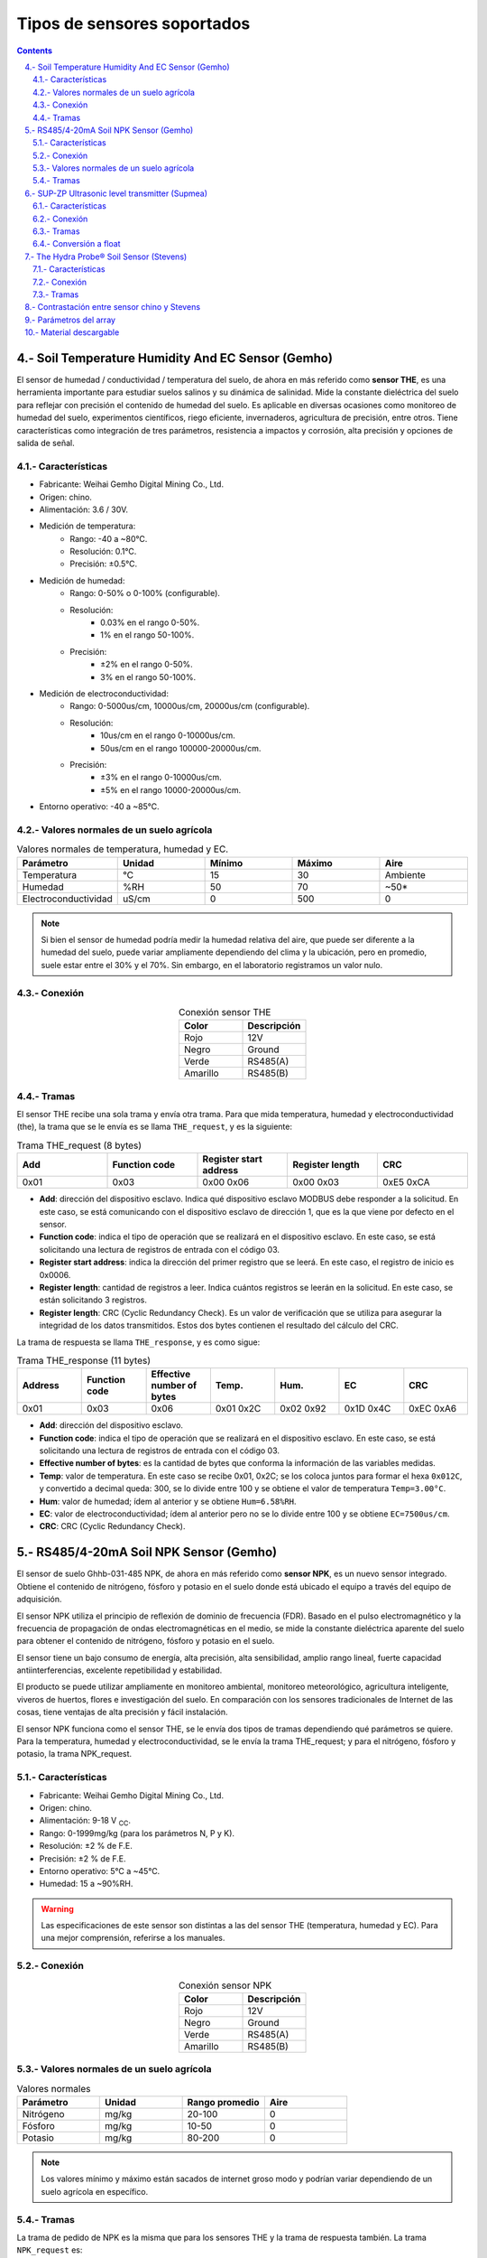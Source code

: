 
Tipos de sensores soportados
############################

.. sectnum:: 
   :suffix: .-
   :start: 4
   :depth: 2

.. contents::
   :depth: 2 

.. _sensors:

Soil Temperature Humidity And EC Sensor (Gemho)
***********************************************

El sensor de humedad / conductividad / temperatura del 
suelo, de ahora en más referido como **sensor THE**, es una 
herramienta importante para estudiar suelos salinos y su 
dinámica de salinidad. Mide la constante dieléctrica del 
suelo para reflejar con precisión el contenido de humedad 
del suelo. Es aplicable en diversas ocasiones como 
monitoreo de humedad del suelo, experimentos científicos, 
riego eficiente, invernaderos, agricultura de precisión, 
entre otros. Tiene características como integración de 
tres parámetros, resistencia a impactos y corrosión, alta 
precisión y opciones de salida de señal.


Características
===============

- Fabricante: Weihai Gemho Digital Mining Co., Ltd.
- Origen: chino.
- Alimentación: 3.6 / 30V.
- Medición de temperatura:
    - Rango: -40 a ~80℃. 
    - Resolución: 0.1℃.
    - Precisión: ±0.5℃.
- Medición de humedad:
    - Rango: 0-50% o 0-100% (configurable).
    - Resolución: 
        - 0.03% en el rango 0-50%.
        - 1% en el rango 50-100%.
    - Precisión: 
        - ±2% en el rango 0-50%.
        - 3% en el rango 50-100%.
- Medición de electroconductividad:
    - Rango: 0-5000us/cm, 10000us/cm, 20000us/cm (configurable).
    - Resolución: 
        - 10us/cm en el rango 0-10000us/cm.
        - 50us/cm en el rango 100000-20000us/cm.
    - Precisión: 
        - ±3% en el rango 0-10000us/cm.
        - ±5% en el rango 10000-20000us/cm.
- Entorno operativo: -40 a ~85℃.

Valores normales de un suelo agrícola
=====================================

.. csv-table:: Valores normales de temperatura, humedad y EC.
   :header: Parámetro, Unidad, Mínimo, Máximo, Aire
   :widths: 10, 10, 10, 10, 10

   Temperatura , °C , 15 , 30 , Ambiente
   Humedad , %RH , 50 , 70 , ~50*
   Electroconductividad , uS/cm , 0 , 500 , 0

.. note:: 

   Si bien el sensor de humedad podría medir la humedad 
   relativa del aire, que puede ser diferente a la humedad del 
   suelo, puede variar ampliamente dependiendo del clima y la 
   ubicación, pero en promedio, suele estar entre el 30% y el 
   70%. Sin embargo, en el laboratorio registramos un valor nulo.

Conexión 
========

.. csv-table:: Conexión sensor THE
   :header: Color, Descripción
   :widths: 10, 10
   :align: center

   Rojo, 12V
   Negro, Ground
   Verde, RS485(A)
   Amarillo, RS485(B)

Tramas
======

El sensor THE recibe una sola trama y envía otra trama. Para que 
mida temperatura, humedad y electroconductividad (the), la trama 
que se le envía es se llama ``THE_request``, y es la siguiente:

.. csv-table:: Trama THE_request (8 bytes)
   :header: Add, Function code, Register start address, Register length, CRC
   :widths: 10, 10, 10, 10, 10
   :align: center

   0x01, 0x03, 0x00 0x06, 0x00 0x03, 0xE5 0xCA

- **Add**: dirección del dispositivo esclavo. Indica qué dispositivo 
  esclavo MODBUS debe responder a la solicitud. En este caso, se está 
  comunicando con el dispositivo esclavo de dirección 1, que es la que 
  viene por defecto en el sensor.
- **Function code**: indica el tipo de operación que se realizará en el 
  dispositivo esclavo. En este caso, se está solicitando una lectura de 
  registros de entrada con el código 03.
- **Register start address**: indica la dirección del primer registro 
  que se leerá. En este caso, el registro de inicio es 0x0006.
- **Register length**: cantidad de registros a leer. Indica cuántos 
  registros se leerán en la solicitud. En este caso, se están solicitando 
  3 registros.
- **Register length**: CRC (Cyclic Redundancy Check). Es un valor de 
  verificación que se utiliza para asegurar la integridad de los datos 
  transmitidos. Estos dos bytes contienen el resultado del cálculo del 
  CRC.

La trama de respuesta se llama ``THE_response``, y es como sigue:

.. csv-table:: Trama THE_response (11 bytes)
   :header: Address, Function code, Effective number of bytes, Temp., Hum., EC, CRC
   :widths: 10, 10, 10, 10, 10, 10, 10

   0x01, 0x03, 0x06, 0x01 0x2C, 0x02 0x92, 0x1D 0x4C, 0xEC 0xA6

- **Add**: dirección del dispositivo esclavo.
- **Function code**: indica el tipo de operación que se realizará en el 
  dispositivo esclavo. En este caso, se está solicitando una lectura de 
  registros de entrada con el código 03.
- **Effective number of bytes**: es la cantidad de bytes que conforma la 
  información de las variables medidas.
- **Temp**: valor de temperatura. En este caso se recibe 0x01, 0x2C; 
  se los coloca juntos para formar el hexa ``0x012C``, y convertido a 
  decimal queda: 300, se lo divide entre 100 y se obtiene el valor 
  de temperatura ``Temp=3.00°C``.
- **Hum**: valor de humedad; ídem al anterior y se obtiene ``Hum=6.58%RH``.
- **EC**: valor de electroconductividad; ídem al anterior pero no se lo 
  divide entre 100 y se obtiene ``EC=7500us/cm``.
- **CRC**: CRC (Cyclic Redundancy Check).

RS485/4-20mA Soil NPK Sensor (Gemho)
************************************

El sensor de suelo Ghhb-031-485 NPK, de ahora en más 
referido como **sensor NPK**, es un nuevo sensor integrado. 
Obtiene el contenido de nitrógeno, fósforo y potasio en el 
suelo donde está ubicado el equipo a través del equipo de 
adquisición.

El sensor NPK utiliza el principio de reflexión de dominio 
de frecuencia (FDR). Basado en el pulso electromagnético 
y la frecuencia de propagación de ondas electromagnéticas 
en el medio, se mide la constante dieléctrica aparente del 
suelo para obtener el contenido de nitrógeno, fósforo y 
potasio en el suelo.

El sensor tiene un bajo consumo de energía, alta precisión, 
alta sensibilidad, amplio rango lineal, fuerte capacidad 
antiinterferencias, excelente repetibilidad y estabilidad.

El producto se puede utilizar ampliamente en monitoreo 
ambiental, monitoreo meteorológico, agricultura 
inteligente, viveros de huertos, flores e investigación 
del suelo. En comparación con los sensores tradicionales 
de Internet de las cosas, tiene ventajas de alta 
precisión y fácil instalación.

El sensor NPK funciona como el sensor THE, se le envía dos tipos de 
tramas dependiendo qué parámetros se quiere. Para la temperatura, 
humedad y electroconductividad, se le envía la trama THE_request; y 
para el nitrógeno, fósforo y potasio, la trama NPK_request.

Características 
===============

- Fabricante: Weihai Gemho Digital Mining Co., Ltd.
- Origen: chino.
- Alimentación: 9-18 V :sub:`CC`.
- Rango: 0-1999mg/kg (para los parámetros N, P y K).
- Resolución: ±2 % de F.E.
- Precisión: ±2 % de F.E.
- Entorno operativo: 5℃ a ~45℃.
- Humedad: 15 a ~90%RH.

.. warning:: 

   Las especificaciones de este sensor son distintas a las
   del sensor THE (temperatura, humedad y EC). Para una mejor
   comprensión, referirse a los manuales.

Conexión 
========

.. csv-table:: Conexión sensor NPK
   :header: Color, Descripción
   :widths: 10, 10
   :align: center

   Rojo, 12V
   Negro, Ground
   Verde, RS485(A)
   Amarillo, RS485(B)

Valores normales de un suelo agrícola
=====================================

.. csv-table:: Valores normales
   :header: Parámetro, Unidad, Rango promedio, Aire
   :widths: 10, 10, 10, 10

   Nitrógeno, mg/kg, 20-100, 0
   Fósforo, mg/kg, 10-50, 0
   Potasio, mg/kg, 80-200, 0

.. note:: 
   Los valores mínimo y máximo están sacados de internet groso 
   modo y podrían variar dependiendo de un suelo agrícola en 
   específico.

Tramas
======

La trama de pedido de NPK es la misma que para los sensores THE y 
la trama de respuesta también. La trama ``NPK_request`` es:

.. csv-table:: Trama NPK_request (8 bytes)
   :header: Add, Function code, Register start address, Register length, CRC
   :widths: 10, 10, 10, 10, 10

   0x01, 0x03, 0x00 0x1E, 0x00 0x03, 0x65 0xCD

Y la trama de respuesta ``NPK_response`` es:

.. csv-table:: Trama NPK_response (11 bytes)
   :header: Address, Function code, Effective number of bytes, N, P, K, CRC
   :widths: 10, 5, 10, 10, 10, 10, 10

   0x01, 0x03, 0x06, 0x00 0x25, 0x00 0x25, 0x00 0x28, 0x41 0x28

- **N**: valor de nitrógeno. En este caso se recibe 0x00, 0x25; se los coloca 
  juntos para formar el hexa ``0x025C``, y convertido a decimal queda: 37 y 
  se obtiene el valor de nitrógeno ``N=37 mg/kg``.
- **P**: valor de fósforo; ídem al anterior y se obtiene ``P=49 mg/kg``.
- **K**: valor de potasio; ídem al anterior y se obtiene ``K=40 mg/kg``.

SUP-ZP Ultrasonic level transmitter (Supmea)
********************************************

El medidor de nivel ultrasónico, de ahora en más referido como 
**sensor LEVEL**, es un dispositivo universal que 
combina las ventajas de varios otros medidores de nivel para lograr 
un diseño completamente digital y humanizado. Ofrece una medición y 
control de nivel perfectos, funciones de transmisión de datos y 
comunicación entre el hombre y la máquina.

Este producto utiliza un diseño de circuito modular, una placa PCB de 
varias capas de calidad militar, una estructura de hardware compacta y 
una disposición razonable. Admite una salida aislada de 4~20 mA, cuenta 
con módulos de transmisión de datos inalámbricos incorporados, como 
GPRS, LORA, GPS, RF y Bluetooth. También puede agregar módulos para 
lograr otras funciones según las necesidades del cliente.

El medidor utiliza chips de grado industrial importados y circuitos 
integrados especiales de compensación de temperatura digital, lo que le 
otorga una fuerte capacidad antiinterferencias. Además, permite 
ajustar arbitrariamente los límites superior e inferior de la salida 
en línea y cuenta con una pantalla local. La carcasa está hecha de 
plástico ABS resistente al agua, lo que lo hace compacto y robusto.

Este producto puede satisfacer la mayoría de los requisitos de medición de nivel de líquido y nivel de material sin entrar en contacto con el medio industrial. Además, resuelve completamente las limitaciones de los métodos de medición tradicionales, como los medidores de nivel de tipo de presión, capacitivos y flotantes, que pueden sufrir problemas de enrollado, obstrucción, fugas, corrosión del medio y mantenimiento inconveniente. Por lo tanto, puede utilizarse ampliamente en diversos campos relacionados con la medición y control de nivel de material y líquido.
El sensor de nivel registra la distancia que hay entre la punta del 
sensor y la superficie de un líquido.

Características
===============

- Fabricante: Supmea.
- Origen: chino.
- Voltaje de operación 6-32 V :sub:`CC`.
- Rango de medición: 5m, 10m,15m.
- Blind zone (zona ciega): 
    - 0.4m (para un rango de 5m).
    - 0.5m (para un rango de 10m).
    - 0.6m (para un rango de 15m).
- Precisión: 0.3%F.S.
- Consumo: <1.5W.
- Temperatura de operación: -20 a ~60℃.
- Medición opcional de distancia incremental/diferencial para medir 
  el espacio de aire o el nivel de líquido
- Intensidad de pulso transmitido de 1 a 15 dependiendo de las 
  condiciones de trabajo.

Conexión
========

.. csv-table:: Conexión de un sensor de nivel
   :header: Conector, Nombre
   :widths: 10, 10

   3, RS485(A)
   4, RS485(B)
   5, 12V
   6, GND

Tramas
======

La trama de pedido de medición ``level_request`` de un sensor de 
nivel es:

.. csv-table:: Trama level_request (8 bytes)
   :header: Address, Function code, Register address, Read data lenght, CRC
   :widths: 10, 10, 10, 10, 10
   
   01, 04, 0x00 0x00, 0x00 0x02, 0x71 0xCB

- **Address**: dirección del esclavo (sensor). En este caso la dirección es 
  ``0000``, que es la dirección por defecto.
- **Function code**: código de función para indicarle al sensor que mida.
- **Register address**: dirección del registro en donde se almacena el valor medido.
- **Read data lenght**: cantidad de bytes qué leer desde ``register address``.

La trama que se recibe ``level_response`` del sensor es:

.. csv-table:: Trama level_response (9 bytes)
   :header: Address, Function code, Return data lenght, Read data lenght, CRC
   :widths: 10, 10, 10, 10, 10

   01, 04, 0x04, 0x40 0xA0 0x00 0x00, 0xEE 0x66

- **Return data lenght**: cantidad de bytes que contienen la información leída.
- **Read data lenght**: información leída.

Conversión a float
==================

La variable de datos almacenada en el registro interno es un número de punto 
flotante de precisión simple estándar ``IEEE754``. Expresado en hexadecimal de 
cuatro dígitos, ocupa cuatro direcciones de registro interno.

El programa almacena la trama de respuesta en un array de 11 elementos:

.. code-block:: c++

   uint8_t response_level[11]

y la conversión a una variable tipo float se hace con las siguientes líneas:

.. code-block:: c++

   uint8_t response1[4];
   for (size_t i = 0; i < 4; i++) {
      response1[i] = response_level[i+3];
   }
   uint32_t value = (response1[0] << 24) | (response1[1] << 16) | (response1[2] << 8) | response1[3];
   float level = *((float*)&value);

The Hydra Probe® Soil Sensor (Stevens)
**************************************

El Hydra Probe Soil Sensor de la marca Stevens, de ahora en más 
referido como **sensor STEVENS**, es un sensor de 
suelo avanzado diseñado para medir múltiples parámetros importantes 
para el monitoreo y análisis del suelo. Está especialmente diseñado 
para proporcionar mediciones precisas y confiables en una amplia 
gama de condiciones de suelo.

El sensor utiliza tecnología de capacitancia para medir la humedad 
del suelo, la temperatura del suelo y la conductividad eléctrica 
del suelo. Estas mediciones son fundamentales para comprender las 
condiciones del suelo y su impacto en el crecimiento de las 
plantas, la gestión del riego y otros procesos agrícolas.

El Hydra Probe Soil Sensor es fácil de instalar y usar. Se puede 
integrar en sistemas de monitoreo y control automatizados para 
proporcionar datos en tiempo real sobre las condiciones del suelo. 
Además, es altamente resistente al agua y a la corrosión, lo que 
garantiza su durabilidad y confiabilidad en entornos desafiantes.

Este sensor es ampliamente utilizado en aplicaciones agrícolas, 
forestales, de investigación y de gestión del agua, donde el 
conocimiento preciso de las condiciones del suelo es esencial 
para tomar decisiones informadas.

En resumen, el Hydra Probe Soil Sensor de Stevens es un sensor 
de suelo de alta calidad y rendimiento que proporciona mediciones 
precisas y confiables de humedad, temperatura y conductividad 
eléctrica del suelo, lo que lo convierte en una herramienta 
valiosa para la monitorización y gestión del suelo en diversos 
campos de aplicación.

Características 
===============

- Fabricante: Stevens® Water Monitoring System, Inc.
- Origen: estadounidense.
- Alimentación: 7 a 20 V :sub:`CC` (12V ideal)
- Rango de temperatura: -30 to 65o C
- Exactitud y precisión: 

.. image:: images/stevens_caract.png

Conexión
========

.. csv-table:: Conexión de sensor Stevens
   :header: Color, Significado
   :widths: 10, 10
   
   Rojo, +12V
   Negro, Ground
   Blanco, RS485 (A)
   Verde, RS485 (B)

Tramas
======

El sensor Stevens espera tramas conformadas por caracteres ascii, 
son varios, pero en este proyecto usamos sólo 3:

1. Trama de medición.
2. Trama de T0.
3. Trama de T1.

Trama de medición
-----------------
Esta trama pide al sensor que realice la medición de todos los 
parámetros y los guarda en memoria.

La trama de pedido de medición es:

.. code-block:: console

   ///TR<CR><LF>

.. warning:: 
   
   Aunque no se espera trama de respuesta de este comando, se debe
   esperar unos 3 segundos para darle tiempo al sensor para hacer 
   la medición.

Trama de pedido de T0
---------------------

Esta trama le pide al sensor el parámetro T0.

.. code-block:: console

   ///T0<CR><LF>

La trama de respuesta es:

.. code-block:: console

   <addr><H>,<J>,<F>,<G>,<O>,<K>,<M>,<L>,<N><CR><LF>

Donde:

- **<addr>:** es la dirección del dispositivo, va desde +000 hasta +999.
- **<H>:** Moisture
- **<J>:** Soil Electrical Conductivity (tc)
- **<F>:** Temp C
- **<G>:** Temp F
- **<O>:** Soil Electrical Conductivity
- **<K>:** Real Dielectric Permittivity
- **<M>:** Imag Dielectric Permittivity
- **<L>:** Real Dielectric Permittivity (tc)
- **<N>:** Imag Dielectric Permittivity (tc)
- **<CR><LF>:** Retorno de carro y salto de línea, respectivamente.

.. warning:: 
   
   - El pedido de esta trama no le ordena al sensor que mida, sólo 
     le pide el parámetro T0.
   - Las comas forman parte de la trama. 

Un ejemplo de esta respuesta es:

.. code-block:: console

   062+0.535,+0.060,+29.2,+84.6,+0.064,+42.952,+23.095,+44.388,+21.661<CR><LF>

Trama de pedido de T1
---------------------

Esta trama le pide al sensor el parámetro T1.

.. code-block:: console

   ///T1<CR><LF>

La trama de respuesta es:

.. code-block:: console

   <addr><F>,<G>,<I><CR><LF>

Donde:

- **<F>:** Temp C
- **<G>:** Temp F
- **<I>:** Loss Tangent

Un ejemplo de esta respuesta es:

.. code-block:: console

   062+28.9,+84.0,+0.517<CR><LF>

.. _array_param:

Contrastación entre sensor chino y Stevens 
******************************************

Las unidades de medida de humedad del sensor chino y del Stevens
no son iguales. 

1. **Sensor Stevens**: usa la unidad de medida ``Water Fraction by 
   Volume (wfv)``, que expresa el contenido de agua en el suelo. El 
   wfv indica la fracción de volumen de agua presente en el suelo, 
   es decir, cuántos mililitros (ml) de agua hay en un litro de 
   suelo. `Soil Moisture <https://www.tceq.texas.gov/cgi-bin/compliance/monops/daily_info.pl?parameter:11058#:~:text=Soil%20Moisture,and%20is%20quite%20soil%20dependent.>`_.

2. **Sensor chino**: usa la unidad ``Relative Humidity (%RH)``, 
   que expresa el porcentaje de la cantidad de vapor de 
   agua presente en el aire con respecto a la cantidad máxima 
   que podría contener a una temperatura y presión específicas. 
   Por ejemplo, una humedad relativa del 50% indica que el aire 
   contiene la mitad de la cantidad máxima de vapor de agua que 
   podría tener a esa temperatura y presión. `Relative humidity <https://en.wikipedia.org/wiki/Humidity#Relative_humidity>`_.

Se hicieron mediciones poniendo los dos sensores en un mismo 
volumen en 4 entornos:

1. Al aire
2. En una maceta
3. Con la maseta y agua
4. En una maceta y agua caliente

.. csv-table:: Humedad
   :header: Entorno, Stevens [wfv], Chino [%RH]
   :widths: 8, 5, 5
   :align: center
   
   Aire, 0, 0
   Maceta, 0.1901, 24.41
   Maceta + agua, 0.357, 95.57
   Maceta + agua caliente, 0.422, 100.0

.. image:: images/sensors_01_contraste.png
    
.. important:: 

    Los sensores miden dos magnitudes distintas cuyas unidades son 
    también distintas. No hay una equivalencia lineal entre ambas.

Parámetros del array
********************

Básicamente, se tiene dos tipos de sensores: los que trabajan con
tramas ``hex`` y los que trabajan con tramas ``ascii``. Cada uno 
tiene sus propios tiempos para trabajar con los comandos.

.. csv-table:: 
   :header: Trama, max [caract.], power [seg.], response [seg.]
   :widths: 10, 10, 10, 10
   
   THE_request,   11,   1,    1
   NPK_request,   11,   1,    1
   level_request, 9,    12,   1
   ///TR\\r\\n,   1,    1,    3
   ///T0\\r\\n,   80,   1,    1
   ///T1\\r\\n,   80,   1,    1

Donde:

- **max**: es la cantidad de caracteres máxima que se espera que 
  tenga la respuesta.
- **power**: es el tiempo que se debe esperar después de alimentar 
  el sensor antes de mandar el comando.
- **response**: es el tiempo que se debe esperar por la respuesta.

.. image:: images/power_and_response.png

Material descargable
********************

- Soil Temperature Humidity And EC Sensor (Gemho):
   - :download:`datasheet <pdfs/the-datasheet.docx>`
- RS485/4-20mA Soil NPK Sensor (Gemho):
   - :download:`datasheet <pdfs/npk-datasheet.docx>`
- SUP-ZP Ultrasonic level transmitter (Supnea):
   - :download:`datasheet <pdfs/level-datasheet.pdf>`
   - :download:`user manual <pdfs/level-user-manual.pdf>`
- The Hydra Probe® Soil SensorSensor (Stevens):  
   - :download:`datasheet <pdfs/sensor_2.7.pdf>`
